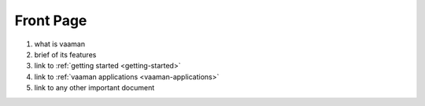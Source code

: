 .. _front-page:

Front Page
===========

1. what is vaaman
2. brief of its features
3. link to :ref:`getting started <getting-started>`
4. link to :ref:`vaaman applications <vaaman-applications>`
5. link to any other important document
